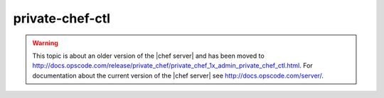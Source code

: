 =====================================================
private-chef-ctl
=====================================================

.. warning:: This topic is about an older version of the |chef server| and has been moved to http://docs.opscode.com/release/private_chef/private_chef_1x_admin_private_chef_ctl.html. For documentation about the current version of the |chef server| see http://docs.opscode.com/server/.